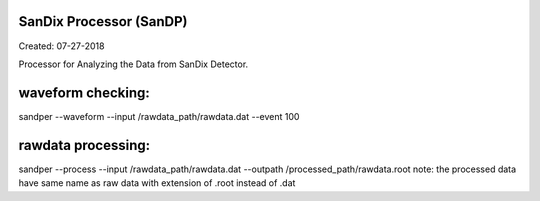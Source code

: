SanDix Processor (SanDP)
==========================

Created: 07-27-2018

Processor for Analyzing the Data from SanDix Detector.


waveform checking:
==========================
sandper --waveform --input /rawdata_path/rawdata.dat --event 100

rawdata processing:
==========================
sandper --process --input /rawdata_path/rawdata.dat --outpath /processed_path/rawdata.root
note: the processed data have same name as raw data with extension of .root instead of .dat


